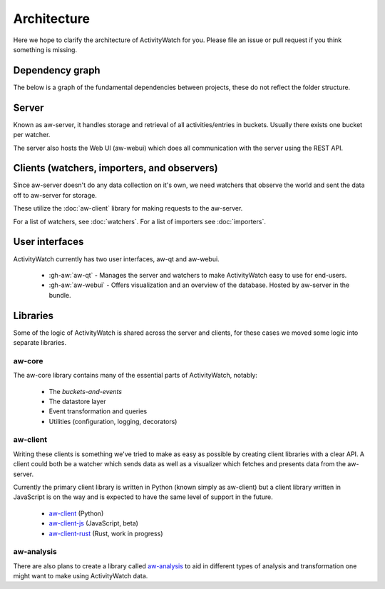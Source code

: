 Architecture
============

Here we hope to clarify the architecture of ActivityWatch for you. Please file an issue or pull request if you think something is missing.

Dependency graph
----------------

The below is a graph of the fundamental dependencies between projects, these do not reflect the folder structure.

.. graphviz:: dependency.dot

Server
------

Known as aw-server, it handles storage and retrieval of all activities/entries in buckets. Usually there exists one bucket per watcher.

The server also hosts the Web UI (aw-webui) which does all communication with the server using the REST API.

Clients (watchers, importers, and observers)
--------------------------------------------

Since aw-server doesn't do any data collection on it's own, we need watchers that observe the world and sent the data off to aw-server for storage.

These utilize the :doc:`aw-client` library for making requests to the aw-server.

For a list of watchers, see :doc:`watchers`. For a list of importers see :doc:`importers`.


User interfaces
---------------

ActivityWatch currently has two user interfaces, aw-qt and aw-webui.

 - :gh-aw:`aw-qt` - Manages the server and watchers to make ActivityWatch easy to use for end-users.
 - :gh-aw:`aw-webui` - Offers visualization and an overview of the database. Hosted by aw-server in the bundle.

Libraries
---------

Some of the logic of ActivityWatch is shared across the server and clients, for these cases we moved some logic into separate libraries.

aw-core
^^^^^^^

The aw-core library contains many of the essential parts of ActivityWatch, notably:

 - The `buckets-and-events`
 - The datastore layer
 - Event transformation and queries
 - Utilities (configuration, logging, decorators)

aw-client
^^^^^^^^^

Writing these clients is something we've tried to make as easy as possible by creating client libraries with a clear API.
A client could both be a watcher which sends data as well as a visualizer which fetches and presents data from the aw-server.

Currently the primary client library is written in Python (known simply as aw-client) but a client library written in JavaScript is on the way and is expected to have the same level of support in the future.

 - `aw-client <https://github.com/ActivityWatch/aw-client>`_ (Python)
 - `aw-client-js <https://github.com/ActivityWatch/aw-client-js>`_ (JavaScript, beta)
 - `aw-client-rust <https://github.com/ActivityWatch/aw-client-rust>`_ (Rust, work in progress)

aw-analysis
^^^^^^^^^^^

There are also plans to create a library called `aw-analysis <https://github.com/ActivityWatch/aw-analysis>`_ to aid in
different types of analysis and transformation one might want to make using ActivityWatch data.
